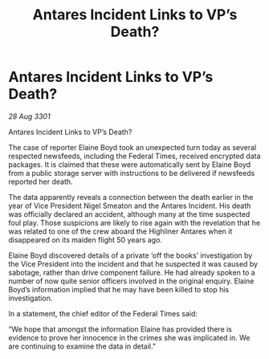 :PROPERTIES:
:ID:       5a7bbc0e-ee0b-45e5-81e5-781e7cadb5cf
:END:
#+title: Antares Incident Links to VP’s Death?
#+filetags: :galnet:

* Antares Incident Links to VP’s Death?

/28 Aug 3301/

Antares Incident Links to VP’s Death? 
 
The case of reporter Elaine Boyd took an unexpected turn today as several respected newsfeeds, including the Federal Times, received encrypted data packages. It is claimed that these were automatically sent by Elaine Boyd from a public storage server with instructions to be delivered if newsfeeds reported her death. 

The data apparently reveals a connection between the death earlier in the year of Vice President Nigel Smeaton and the Antares Incident. His death was officially declared an accident, although many at the time suspected foul play. Those suspicions are likely to rise again with the revelation that he was related to one of the crew aboard the Highliner Antares when it disappeared on its maiden flight 50 years ago. 

Elaine Boyd discovered details of a private ‘off the books’ investigation by the Vice President into the incident and that he suspected it was caused by sabotage, rather than drive component failure. He had already spoken to a number of now quite senior officers involved in the original enquiry. Elaine Boyd’s information implied that he may have been killed to stop his investigation. 

In a statement, the chief editor of the Federal Times said: 

“We hope that amongst the information Elaine has provided there is evidence to prove her innocence in the crimes she was implicated in. We are continuing to examine the data in detail.”
